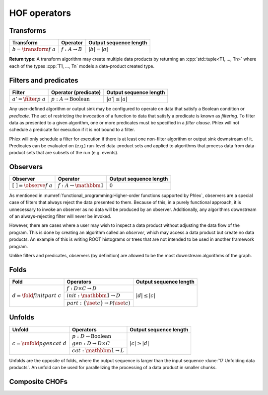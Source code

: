 HOF operators
=============

Transforms
----------

+------------------------------+----------------------------+------------------------+
| **Transform**                | Operator                   | Output sequence length |
+==============================+============================+========================+
| :math:`b = \transform{f}\ a` | :math:`f: A \rightarrow B` | :math:`|b| = |a|`      |
+------------------------------+----------------------------+------------------------+

**Return type**: A transform algorithm may create multiple data products by returning an :cpp:`std::tuple<T1, ..., Tn>`  where each of the types :cpp:`T1, ..., Tn` models a data-product created type.

Filters and predicates
----------------------

+----------------------------+-----------------------------------------+------------------------+
| **Filter**                 | Operator (predicate)                    | Output sequence length |
+============================+=========================================+========================+
| :math:`a' = \filter{p}\ a` | :math:`p: A \rightarrow \text{Boolean}` | :math:`|a'| \le |a|`   |
+----------------------------+-----------------------------------------+------------------------+

Any user-defined algorithm or output sink may be configured to operate on data that satisfy a Boolean condition or *predicate*.
The act of restricting the invocation of a function to data that satisfy a predicate is known as *filtering*.
To filter data as presented to a given algorithm, one or more predicates must be specified in a *filter clause*.
Phlex will not schedule a predicate for execution if it is not bound to a filter.

.. todo::

   Define filter clause.
   Many algorithms can specify the same predicate in their filter clauses without executing the predicate multiple times.

Phlex will only schedule a filter for execution if there is at least one non-filter algorithm or output sink downstream of it.
Predicates can be evaluated on (e.g.) run-level data-product sets and applied to algorithms that process data from data-product sets that are subsets of the run (e.g. events).

Observers
---------

+---------------------------------+--------------------------------------+------------------------+
| **Observer**                    | Operator                             | Output sequence length |
+=================================+======================================+========================+
| :math:`[\ \ ] = \observe{f}\ a` | :math:`f: A \rightarrow \mathbbm{1}` | :math:`0`              |
+---------------------------------+--------------------------------------+------------------------+

As mentioned in :numref:`functional_programming:Higher-order functions supported by Phlex`, observers are a special case of filters that always reject the data presented to them.
Because of this, in a purely functional approach, it is unnecessary to invoke an observer as no data will be produced by an observer.
Additionally, any algorithms downstream of an always-rejecting filter will never be invoked.

However, there are cases where a user may wish to inspect a data product without adjusting the data flow of the program.
This is done by creating an algorithm called an *observer*, which may access a data product but create no data products.
An example of this is writing ROOT histograms or trees that are not intended to be used in another framework program.

Unlike filters and predicates, observers (by definition) are allowed to be the most downstream algorithms of the graph.

Folds
-----

+-------------------------------------+--------------------------------------------------------------+------------------------+
| **Fold**                            | Operators                                                    | Output sequence length |
+=====================================+==============================================================+========================+
| :math:`d = \fold{f}{init}{part}\ c` | :math:`f: D \times C \rightarrow D`                          | :math:`|d| \le |c|`    |
|                                     +--------------------------------------------------------------+                        |
|                                     | :math:`init: \mathbbm{1} \rightarrow D`                      |                        |
|                                     +--------------------------------------------------------------+                        |
|                                     | :math:`part: \{\iset{c}\} \rightarrow \mathcal{P}(\iset{c})` |                        |
+-------------------------------------+--------------------------------------------------------------+------------------------+

Unfolds
-------

+-------------------------------------+-----------------------------------------+------------------------+
| **Unfold**                          | Operators                               | Output sequence length |
+=====================================+=========================================+========================+
| :math:`c = \unfold{p}{gen}{cat}\ d` | :math:`p: D \rightarrow \mbox{Boolean}` | :math:`|c| \ge |d|`    |
|                                     +-----------------------------------------+                        |
|                                     | :math:`gen: D \rightarrow D \times C`   |                        |
|                                     +-----------------------------------------+                        |
|                                     | :math:`cat: \mathbbm{1} \rightarrow L`  |                        |
+-------------------------------------+-----------------------------------------+------------------------+

Unfolds are the opposite of folds, where the output sequence is larger than the input sequence :dune:`17 Unfolding data products`.
An unfold can be used for parallelizing the processing of a data product in smaller chunks.

.. todo:: Explain predicate unfolds here.

Composite CHOFs
---------------
